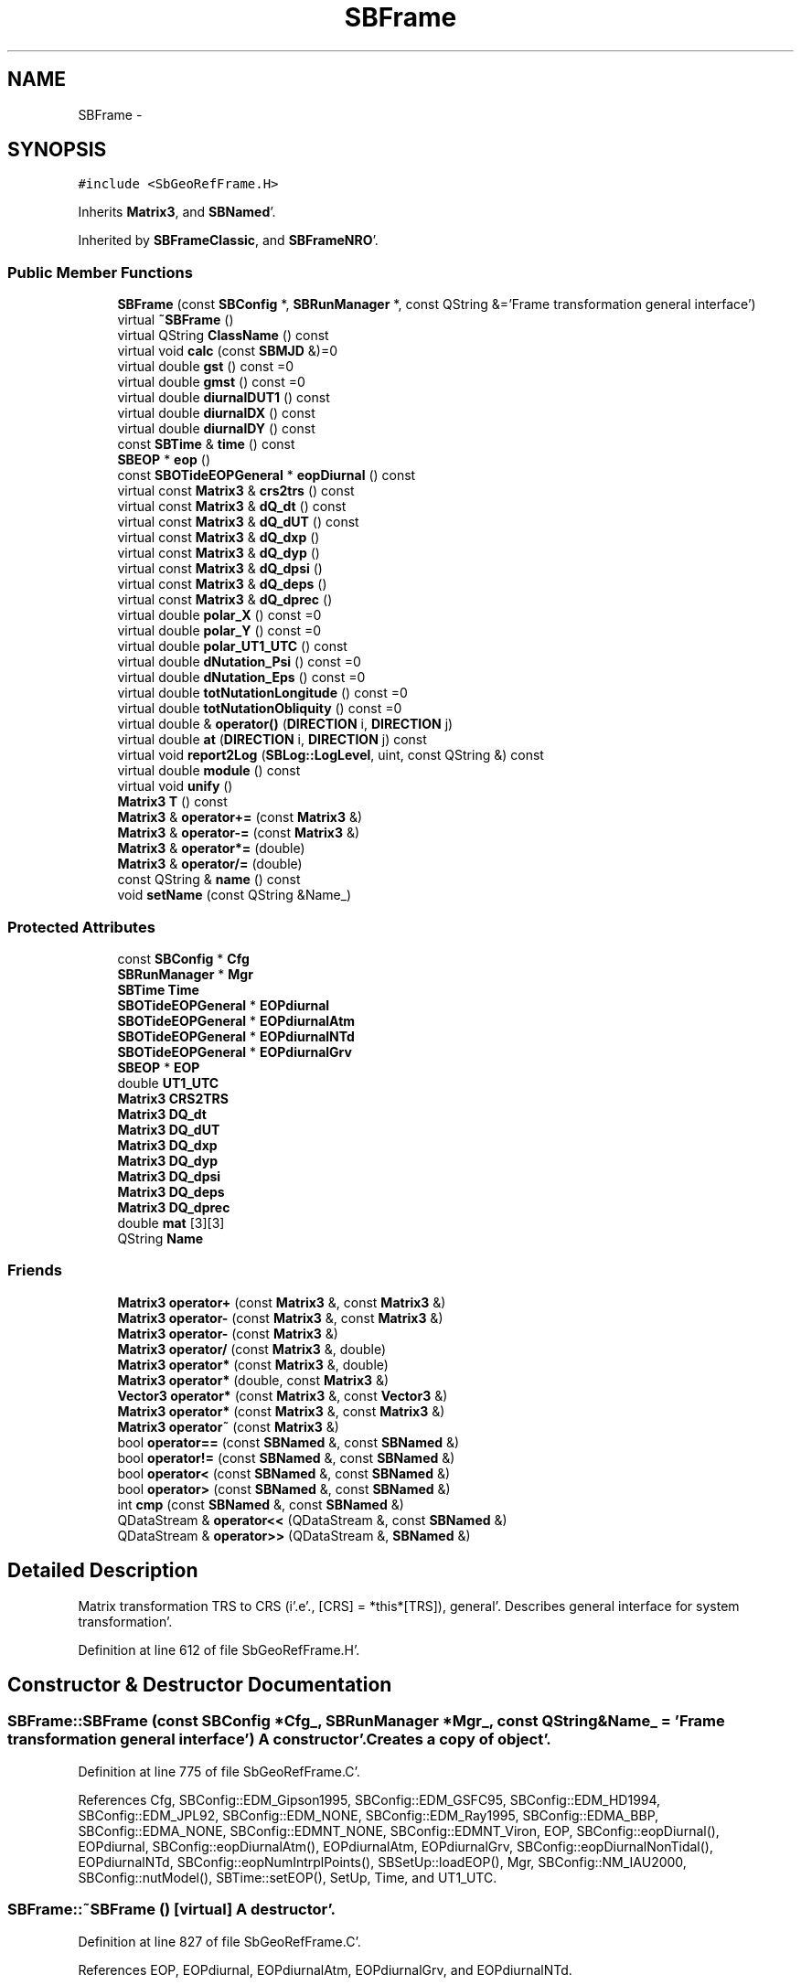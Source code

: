 .TH "SBFrame" 3 "Mon May 14 2012" "Version 2.0.2" "SteelBreeze Reference Manual" \" -*- nroff -*-
.ad l
.nh
.SH NAME
SBFrame \- 
.SH SYNOPSIS
.br
.PP
.PP
\fC#include <SbGeoRefFrame\&.H>\fP
.PP
Inherits \fBMatrix3\fP, and \fBSBNamed\fP'\&.
.PP
Inherited by \fBSBFrameClassic\fP, and \fBSBFrameNRO\fP'\&.
.SS "Public Member Functions"

.in +1c
.ti -1c
.RI "\fBSBFrame\fP (const \fBSBConfig\fP *, \fBSBRunManager\fP *, const QString &='Frame transformation general interface')"
.br
.ti -1c
.RI "virtual \fB~SBFrame\fP ()"
.br
.ti -1c
.RI "virtual QString \fBClassName\fP () const "
.br
.ti -1c
.RI "virtual void \fBcalc\fP (const \fBSBMJD\fP &)=0"
.br
.ti -1c
.RI "virtual double \fBgst\fP () const =0"
.br
.ti -1c
.RI "virtual double \fBgmst\fP () const =0"
.br
.ti -1c
.RI "virtual double \fBdiurnalDUT1\fP () const "
.br
.ti -1c
.RI "virtual double \fBdiurnalDX\fP () const "
.br
.ti -1c
.RI "virtual double \fBdiurnalDY\fP () const "
.br
.ti -1c
.RI "const \fBSBTime\fP & \fBtime\fP () const "
.br
.ti -1c
.RI "\fBSBEOP\fP * \fBeop\fP ()"
.br
.ti -1c
.RI "const \fBSBOTideEOPGeneral\fP * \fBeopDiurnal\fP () const "
.br
.ti -1c
.RI "virtual const \fBMatrix3\fP & \fBcrs2trs\fP () const "
.br
.ti -1c
.RI "virtual const \fBMatrix3\fP & \fBdQ_dt\fP () const "
.br
.ti -1c
.RI "virtual const \fBMatrix3\fP & \fBdQ_dUT\fP () const "
.br
.ti -1c
.RI "virtual const \fBMatrix3\fP & \fBdQ_dxp\fP ()"
.br
.ti -1c
.RI "virtual const \fBMatrix3\fP & \fBdQ_dyp\fP ()"
.br
.ti -1c
.RI "virtual const \fBMatrix3\fP & \fBdQ_dpsi\fP ()"
.br
.ti -1c
.RI "virtual const \fBMatrix3\fP & \fBdQ_deps\fP ()"
.br
.ti -1c
.RI "virtual const \fBMatrix3\fP & \fBdQ_dprec\fP ()"
.br
.ti -1c
.RI "virtual double \fBpolar_X\fP () const =0"
.br
.ti -1c
.RI "virtual double \fBpolar_Y\fP () const =0"
.br
.ti -1c
.RI "virtual double \fBpolar_UT1_UTC\fP () const "
.br
.ti -1c
.RI "virtual double \fBdNutation_Psi\fP () const =0"
.br
.ti -1c
.RI "virtual double \fBdNutation_Eps\fP () const =0"
.br
.ti -1c
.RI "virtual double \fBtotNutationLongitude\fP () const =0"
.br
.ti -1c
.RI "virtual double \fBtotNutationObliquity\fP () const =0"
.br
.ti -1c
.RI "virtual double & \fBoperator()\fP (\fBDIRECTION\fP i, \fBDIRECTION\fP j)"
.br
.ti -1c
.RI "virtual double \fBat\fP (\fBDIRECTION\fP i, \fBDIRECTION\fP j) const "
.br
.ti -1c
.RI "virtual void \fBreport2Log\fP (\fBSBLog::LogLevel\fP, uint, const QString &) const "
.br
.ti -1c
.RI "virtual double \fBmodule\fP () const "
.br
.ti -1c
.RI "virtual void \fBunify\fP ()"
.br
.ti -1c
.RI "\fBMatrix3\fP \fBT\fP () const "
.br
.ti -1c
.RI "\fBMatrix3\fP & \fBoperator+=\fP (const \fBMatrix3\fP &)"
.br
.ti -1c
.RI "\fBMatrix3\fP & \fBoperator-=\fP (const \fBMatrix3\fP &)"
.br
.ti -1c
.RI "\fBMatrix3\fP & \fBoperator*=\fP (double)"
.br
.ti -1c
.RI "\fBMatrix3\fP & \fBoperator/=\fP (double)"
.br
.ti -1c
.RI "const QString & \fBname\fP () const "
.br
.ti -1c
.RI "void \fBsetName\fP (const QString &Name_)"
.br
.in -1c
.SS "Protected Attributes"

.in +1c
.ti -1c
.RI "const \fBSBConfig\fP * \fBCfg\fP"
.br
.ti -1c
.RI "\fBSBRunManager\fP * \fBMgr\fP"
.br
.ti -1c
.RI "\fBSBTime\fP \fBTime\fP"
.br
.ti -1c
.RI "\fBSBOTideEOPGeneral\fP * \fBEOPdiurnal\fP"
.br
.ti -1c
.RI "\fBSBOTideEOPGeneral\fP * \fBEOPdiurnalAtm\fP"
.br
.ti -1c
.RI "\fBSBOTideEOPGeneral\fP * \fBEOPdiurnalNTd\fP"
.br
.ti -1c
.RI "\fBSBOTideEOPGeneral\fP * \fBEOPdiurnalGrv\fP"
.br
.ti -1c
.RI "\fBSBEOP\fP * \fBEOP\fP"
.br
.ti -1c
.RI "double \fBUT1_UTC\fP"
.br
.ti -1c
.RI "\fBMatrix3\fP \fBCRS2TRS\fP"
.br
.ti -1c
.RI "\fBMatrix3\fP \fBDQ_dt\fP"
.br
.ti -1c
.RI "\fBMatrix3\fP \fBDQ_dUT\fP"
.br
.ti -1c
.RI "\fBMatrix3\fP \fBDQ_dxp\fP"
.br
.ti -1c
.RI "\fBMatrix3\fP \fBDQ_dyp\fP"
.br
.ti -1c
.RI "\fBMatrix3\fP \fBDQ_dpsi\fP"
.br
.ti -1c
.RI "\fBMatrix3\fP \fBDQ_deps\fP"
.br
.ti -1c
.RI "\fBMatrix3\fP \fBDQ_dprec\fP"
.br
.ti -1c
.RI "double \fBmat\fP [3][3]"
.br
.ti -1c
.RI "QString \fBName\fP"
.br
.in -1c
.SS "Friends"

.in +1c
.ti -1c
.RI "\fBMatrix3\fP \fBoperator+\fP (const \fBMatrix3\fP &, const \fBMatrix3\fP &)"
.br
.ti -1c
.RI "\fBMatrix3\fP \fBoperator-\fP (const \fBMatrix3\fP &, const \fBMatrix3\fP &)"
.br
.ti -1c
.RI "\fBMatrix3\fP \fBoperator-\fP (const \fBMatrix3\fP &)"
.br
.ti -1c
.RI "\fBMatrix3\fP \fBoperator/\fP (const \fBMatrix3\fP &, double)"
.br
.ti -1c
.RI "\fBMatrix3\fP \fBoperator*\fP (const \fBMatrix3\fP &, double)"
.br
.ti -1c
.RI "\fBMatrix3\fP \fBoperator*\fP (double, const \fBMatrix3\fP &)"
.br
.ti -1c
.RI "\fBVector3\fP \fBoperator*\fP (const \fBMatrix3\fP &, const \fBVector3\fP &)"
.br
.ti -1c
.RI "\fBMatrix3\fP \fBoperator*\fP (const \fBMatrix3\fP &, const \fBMatrix3\fP &)"
.br
.ti -1c
.RI "\fBMatrix3\fP \fBoperator~\fP (const \fBMatrix3\fP &)"
.br
.ti -1c
.RI "bool \fBoperator==\fP (const \fBSBNamed\fP &, const \fBSBNamed\fP &)"
.br
.ti -1c
.RI "bool \fBoperator!=\fP (const \fBSBNamed\fP &, const \fBSBNamed\fP &)"
.br
.ti -1c
.RI "bool \fBoperator<\fP (const \fBSBNamed\fP &, const \fBSBNamed\fP &)"
.br
.ti -1c
.RI "bool \fBoperator>\fP (const \fBSBNamed\fP &, const \fBSBNamed\fP &)"
.br
.ti -1c
.RI "int \fBcmp\fP (const \fBSBNamed\fP &, const \fBSBNamed\fP &)"
.br
.ti -1c
.RI "QDataStream & \fBoperator<<\fP (QDataStream &, const \fBSBNamed\fP &)"
.br
.ti -1c
.RI "QDataStream & \fBoperator>>\fP (QDataStream &, \fBSBNamed\fP &)"
.br
.in -1c
.SH "Detailed Description"
.PP 
Matrix transformation TRS to CRS (i'\&.e'\&., [CRS] = *this*[TRS]), general'\&. Describes general interface for system transformation'\&. 
.PP
Definition at line 612 of file SbGeoRefFrame\&.H'\&.
.SH "Constructor & Destructor Documentation"
.PP 
.SS "SBFrame::SBFrame (const \fBSBConfig\fP *Cfg_, \fBSBRunManager\fP *Mgr_, const QString &Name_ = \fC'Frame transformation general interface'\fP)"A constructor'\&. Creates a copy of object'\&. 
.PP
Definition at line 775 of file SbGeoRefFrame\&.C'\&.
.PP
References Cfg, SBConfig::EDM_Gipson1995, SBConfig::EDM_GSFC95, SBConfig::EDM_HD1994, SBConfig::EDM_JPL92, SBConfig::EDM_NONE, SBConfig::EDM_Ray1995, SBConfig::EDMA_BBP, SBConfig::EDMA_NONE, SBConfig::EDMNT_NONE, SBConfig::EDMNT_Viron, EOP, SBConfig::eopDiurnal(), EOPdiurnal, SBConfig::eopDiurnalAtm(), EOPdiurnalAtm, EOPdiurnalGrv, SBConfig::eopDiurnalNonTidal(), EOPdiurnalNTd, SBConfig::eopNumIntrplPoints(), SBSetUp::loadEOP(), Mgr, SBConfig::NM_IAU2000, SBConfig::nutModel(), SBTime::setEOP(), SetUp, Time, and UT1_UTC\&.
.SS "SBFrame::~SBFrame ()\fC [virtual]\fP"A destructor'\&. 
.PP
Definition at line 827 of file SbGeoRefFrame\&.C'\&.
.PP
References EOP, EOPdiurnal, EOPdiurnalAtm, EOPdiurnalGrv, and EOPdiurnalNTd\&.
.SH "Member Function Documentation"
.PP 
.SS "virtual double Matrix3::at (\fBDIRECTION\fPi, \fBDIRECTION\fPj) const\fC [inline, virtual, inherited]\fP"
.PP
Definition at line 139 of file SbVector3\&.H'\&.
.PP
References Matrix3::mat\&.
.PP
Referenced by SBTestMatrix::createMatrixWidget(), SBTestMatrix::displayValues(), and SBRunManager::makeReportTRFVariations()\&.
.SS "virtual void SBFrame::calc (const \fBSBMJD\fP &)\fC [pure virtual]\fP"Calculates matrixes for the time T'\&. 
.PP
Implemented in \fBSBFrameNRO\fP, and \fBSBFrameClassic\fP'\&.
.PP
Referenced by SBDelay::calc(), collectListOfSINEXParameters4NEQ(), SBTestFrame::createWidget4Test(), SBTestSolidTides::fillData4Plotting(), SBTestOceanTides::fillData4Plotting(), SBTestPolarTides::fillData4Plotting(), SBTestEphem::frameChanged(), SBRunManager::makeReportEOP(), SBTestFrame::recalc(), and SBTestEphem::recalc()\&.
.SS "virtual QString SBFrame::ClassName () const\fC [inline, virtual]\fP"Refers to a class name (debug info) 
.PP
Reimplemented from \fBSBNamed\fP'\&.
.PP
Reimplemented in \fBSBFrameNRO\fP, and \fBSBFrameClassic\fP'\&.
.PP
Definition at line 645 of file SbGeoRefFrame\&.H'\&.
.SS "virtual const \fBMatrix3\fP& SBFrame::crs2trs () const\fC [inline, virtual]\fP"
.PP
Definition at line 677 of file SbGeoRefFrame\&.H'\&.
.PP
References CRS2TRS\&.
.PP
Referenced by SBDelay::calc(), and SBSolidTideLd::operator()()\&.
.SS "virtual double SBFrame::diurnalDUT1 () const\fC [inline, virtual]\fP"Returns diurnal variations in UT1'\&. 
.PP
Definition at line 653 of file SbGeoRefFrame\&.H'\&.
.PP
References SBOTideEOPGeneral::dUT1_UT1D(), EOPdiurnal, EOPdiurnalAtm, EOPdiurnalGrv, and EOPdiurnalNTd\&.
.PP
Referenced by SBFrameClassic::calc(), SBFrameNRO::calc(), SBTestFrame::createWidget4Test(), and SBTestFrame::displayValues()\&.
.SS "virtual double SBFrame::diurnalDX () const\fC [inline, virtual]\fP"Returns diurnal variations in X-pole'\&. 
.PP
Definition at line 660 of file SbGeoRefFrame\&.H'\&.
.PP
References SBOTideEOPGeneral::dx_xD(), EOPdiurnal, EOPdiurnalAtm, EOPdiurnalGrv, and EOPdiurnalNTd\&.
.PP
Referenced by SBTestFrame::createWidget4Test(), SBTestFrame::displayValues(), SBPolus::operator()(), and SBPolusNRO::operator()()\&.
.SS "virtual double SBFrame::diurnalDY () const\fC [inline, virtual]\fP"Returns diurnal variations in Y-pole'\&. 
.PP
Definition at line 667 of file SbGeoRefFrame\&.H'\&.
.PP
References SBOTideEOPGeneral::dy_yD(), EOPdiurnal, EOPdiurnalAtm, EOPdiurnalGrv, and EOPdiurnalNTd\&.
.PP
Referenced by SBTestFrame::createWidget4Test(), SBTestFrame::displayValues(), SBPolus::operator()(), and SBPolusNRO::operator()()\&.
.SS "virtual double SBFrame::dNutation_Eps () const\fC [pure virtual]\fP"
.PP
Implemented in \fBSBFrameNRO\fP, and \fBSBFrameClassic\fP'\&.
.PP
Referenced by SBRunManager::makeReportEOP()\&.
.SS "virtual double SBFrame::dNutation_Psi () const\fC [pure virtual]\fP"
.PP
Implemented in \fBSBFrameNRO\fP, and \fBSBFrameClassic\fP'\&.
.PP
Referenced by SBRunManager::makeReportEOP()\&.
.SS "virtual const \fBMatrix3\fP& SBFrame::dQ_deps ()\fC [inline, virtual]\fP"
.PP
Reimplemented in \fBSBFrameNRO\fP, and \fBSBFrameClassic\fP'\&.
.PP
Definition at line 683 of file SbGeoRefFrame\&.H'\&.
.PP
References DQ_deps\&.
.PP
Referenced by SBDelay::calcDerivatives()\&.
.SS "virtual const \fBMatrix3\fP& SBFrame::dQ_dprec ()\fC [inline, virtual]\fP"
.PP
Reimplemented in \fBSBFrameClassic\fP'\&.
.PP
Definition at line 685 of file SbGeoRefFrame\&.H'\&.
.PP
References DQ_dprec\&.
.SS "virtual const \fBMatrix3\fP& SBFrame::dQ_dpsi ()\fC [inline, virtual]\fP"
.PP
Reimplemented in \fBSBFrameNRO\fP, and \fBSBFrameClassic\fP'\&.
.PP
Definition at line 682 of file SbGeoRefFrame\&.H'\&.
.PP
References DQ_dpsi\&.
.PP
Referenced by SBDelay::calcDerivatives()\&.
.SS "virtual const \fBMatrix3\fP& SBFrame::dQ_dt () const\fC [inline, virtual]\fP"
.PP
Definition at line 678 of file SbGeoRefFrame\&.H'\&.
.PP
References DQ_dt\&.
.PP
Referenced by SBDelay::calc()\&.
.SS "virtual const \fBMatrix3\fP& SBFrame::dQ_dUT () const\fC [inline, virtual]\fP"
.PP
Definition at line 679 of file SbGeoRefFrame\&.H'\&.
.PP
References DQ_dUT\&.
.PP
Referenced by SBDelay::calcDerivatives()\&.
.SS "virtual const \fBMatrix3\fP& SBFrame::dQ_dxp ()\fC [inline, virtual]\fP"
.PP
Reimplemented in \fBSBFrameNRO\fP, and \fBSBFrameClassic\fP'\&.
.PP
Definition at line 680 of file SbGeoRefFrame\&.H'\&.
.PP
References DQ_dxp\&.
.PP
Referenced by SBDelay::calcDerivatives()\&.
.SS "virtual const \fBMatrix3\fP& SBFrame::dQ_dyp ()\fC [inline, virtual]\fP"
.PP
Reimplemented in \fBSBFrameNRO\fP, and \fBSBFrameClassic\fP'\&.
.PP
Definition at line 681 of file SbGeoRefFrame\&.H'\&.
.PP
References DQ_dyp\&.
.PP
Referenced by SBDelay::calcDerivatives()\&.
.SS "\fBSBEOP\fP* SBFrame::eop ()\fC [inline]\fP"
.PP
Definition at line 675 of file SbGeoRefFrame\&.H'\&.
.PP
References EOP\&.
.PP
Referenced by SBDelay::calcDerivatives(), collectListOfSINEXParameters4NEQ(), SBRunManager::constraintEOP(), SBTestFrame::createWidget4Test(), SBTestSolidTides::fillData4Plotting(), SBTestOceanTides::fillData4Plotting(), SBTestPolarTides::fillData4Plotting(), SBRunManager::fillParameterList(), SBRunManager::makeReportEOP(), SBTideLd::operator()(), operator<<(), SBRunManager::process_m1(), SBTestFrame::recalc(), SBTestEphem::recalc(), SBTestSolidTides::recalc(), SBTestOceanTides::recalc(), SBTestPolarTides::recalc(), SBRunManager::SBRunManager(), SBTestFrame::SBTestFrame(), SBTestOceanTides::SBTestOceanTides(), SBTestPolarTides::SBTestPolarTides(), SBTestSolidTides::SBTestSolidTides(), writeNormalEquationSystem(), and SBRunManager::~SBRunManager()\&.
.SS "const \fBSBOTideEOPGeneral\fP* SBFrame::eopDiurnal () const\fC [inline]\fP"
.PP
Definition at line 676 of file SbGeoRefFrame\&.H'\&.
.PP
References EOPdiurnal\&.
.PP
Referenced by SBTestFrame::createWidget4Test()\&.
.SS "virtual double SBFrame::gmst () const\fC [pure virtual]\fP"Returns Mean Greenwich Sidereal Time, rad 
.PP
Implemented in \fBSBFrameNRO\fP, and \fBSBFrameClassic\fP'\&.
.PP
Referenced by SBTestFrame::createWidget4Test(), SBTestFrame::displayValues(), SBSolidTideLd::makeStep2(), SBSolidTideLdIERS96::makeStep2(), and SBRefraction::operator()()\&.
.SS "virtual double SBFrame::gst () const\fC [pure virtual]\fP"Returns Apparent Greenwich Sidereal Time, rad 
.PP
Implemented in \fBSBFrameNRO\fP, and \fBSBFrameClassic\fP'\&.
.PP
Referenced by SBTestFrame::createWidget4Test(), and SBTestFrame::displayValues()\&.
.SS "double Matrix3::module () const\fC [inline, virtual, inherited]\fP"
.PP
Definition at line 410 of file SbVector3\&.H'\&.
.PP
References Matrix3::mat\&.
.PP
Referenced by operator~(), and Matrix3::unify()\&.
.SS "const QString& SBNamed::name () const\fC [inline, inherited]\fP"
.PP
Definition at line 215 of file SbGeo\&.H'\&.
.PP
References SBNamed::Name\&.
.PP
Referenced by SBVLBINetEntryEditor::accept(), SBSourceEditor::acquireData(), SBSiteEditor::acquireData(), SBStationEditor::acquireData(), SBStochParameter::addPar(), SBProject::addSession(), SBSite::addStation(), SBParameterList::append(), SBVector::at(), SBMatrix::at(), SBUpperMatrix::at(), SBSymMatrix::at(), SBStation::axisOffsetLenght(), SBSolutionBrowser::batch4StochEOPChanged(), SBSolutionBrowser::batch4StochSoChanged(), SBSolutionBrowser::batch4StochStChanged(), SBEphem::calc(), SBStation::calcDisplacement(), SBSetupDialog::chkPacker(), SBVLBIPreProcess::clearPars(), SBEstimator::collectContStochs4NextBatch(), collectListOfSINEXParameters(), collectListOfSINEXParameters4NEQ(), SB_CRF::collectObjAliases(), SBObsVLBIStatistics::collectStatistics(), SBRunManager::constraintSourceCoord(), SBRunManager::constraintStationCoord(), SBRunManager::constraintStationVeloc(), SBSource::createParameters(), SBProjectCreate::createProject(), SBTestFrame::createWidget4Test(), SBTestEphem::createWidget4Test(), SBVLBIPreProcess::currentSesChange(), SBPlotArea::defineAreas(), SBSiteEditor::deleteEntry(), SBVLBISetView::deleteEntry(), SBStuffSources::deleteEntryS(), SBStuffStations::deleteEntryS(), SBSolution::deleteSolution(), SBSetupDialog::delInst(), SBSetupDialog::delPacker(), SBEstimator::Group::delParameter(), SBProjectEdit::delSession(), SBProject::delSession(), SBSite::delStation(), SBPlateMotion::displacement(), SBStuffAplo::draw(), SBPlotArea::drawFrames(), SBStochParameter::dump2File(), SBSolution::dumpParameters(), SBBaseInfo::dumpUserInfo(), SBSourceInfo::dumpUserInfo(), SBVLBISession::dumpUserInfo(), SBVLBISet::dumpUserInfo(), SBParametersEditor::editParameter(), SBAploChunk::fillDict(), SBVLBISet::fillDicts(), SBVLBIPreProcess::fillObsListView(), SBVLBIPreProcess::fillSessAttr(), SBCatalog::find(), SBSolution::getGlobalParameter4Report(), SBAploChunk::import(), SBVLBISet::import(), SBEcc::importEccDat(), SBAploEphem::importHPS(), SBMaster::importMF(), SBProjectCreate::init(), SBFCList::insert(), SBInstitutionList::insert(), SBCatalog::insert(), SBParameterList::inSort(), SBCatalog::inSort(), SBStochParameterList::inSort(), SB_TRF::inSort(), SBObsVLBIStatSrcLI::key(), SBParameterLI::key(), SBSourceListItem::key(), SBStationListItem::key(), SBObsVLBIStatStaLI::key(), SBVLBISesInfoLI::key(), SBSiteListItem::key(), SBObsVLBIStatRecordLI::key(), SBBasInfoLI::key(), SBSouInfoLI::key(), SBAploEntryLI::key(), SBTestStationLI::key(), SBStationImport::loadNScodes(), SBStationImport::loadOLoad(), SBSolution::loadStatistics(), SBRunManager::loadVLBISession_m1(), SBRunManager::loadVLBISessions_m2(), SB_CRF::lookupNearest(), SB_TRF::lookupNearest(), SBSolutionBrowser::lookupParameters(), SBSourceEditor::makeApply(), SBSiteEditor::makeApply(), SBStationEditor::makeApply(), SBRunManager::makeReportCRF(), SBRunManager::makeReportCRFVariations(), SBRunManager::makeReportCRFVariations4IVS(), SBRunManager::makeReportEOP(), SBRunManager::makeReportMaps(), SBRunManager::makeReportNormalEqs(), SBRunManager::makeReports(), SBRunManager::makeReportSessionStatistics(), SBRunManager::makeReportTRF(), SBRunManager::makeReportTRFVariations(), SBRunManager::makeReportTroposphere(), SBEstimator::mapContStochs4NewBatch(), SBMaster::mapFiles(), SBMaster::mapRecords(), matT_x_mat(), SBEstimator::moveGlobalInfo(), SBEstimator::moveGlobalInfo_Old(), SBFileConv::open4In(), SBFileConv::open4Out(), SBEphem::openFile(), SBVector::operator()(), SBSolidTideLd::operator()(), SBTideLd::operator()(), SBMatrix::operator()(), SBRefraction::operator()(), SBUpperMatrix::operator()(), operator*(), operator+(), SBVector::operator+=(), SBMatrix::operator+=(), SBUpperMatrix::operator+=(), operator-(), SBVector::operator-=(), SBMatrix::operator-=(), SBUpperMatrix::operator-=(), SBObsVLBIEntry::operator<(), operator<<(), SBVector::operator=(), SBMatrix::operator=(), SBUpperMatrix::operator=(), SBVLBISesInfo::operator=(), SBVector::operator==(), SBObsVLBIEntry::operator==(), SBVLBISesInfo::operator==(), operator>>(), operator~(), SBSymMatrix::operator~(), SBPlotArea::output4Files(), SBSolution::path2GlbDir(), SBSolution::path2LocDir(), SBSolution::path2StcDir(), SBEstimator::prepare4Local(), SBSite::prepareDicts(), SBVLBIPreProcess::preProcess(), SBObsVLBIEntry::process(), SBRunManager::process_m1(), SBRunManager::process_m2(), SBVLBIPreProcess::procScenario_2(), SBProjectSel::ProjectListItem::ProjectListItem(), QuadraticForm(), SBRefraction::refrDir(), SBAploEphem::registerStation(), SBInstitutionList::remove(), SBParameterList::remove(), SBStochParameterList::remove(), SBVLBISet::removeSession(), SBParameterList::report(), SBStochParameter::report(), SBBaseInfo::restoreUserInfo(), SBSourceInfo::restoreUserInfo(), SBVLBISession::restoreUserInfo(), RRT(), RTR(), SBParameter::rw(), SBPlot::save2PS(), SBVLBISet::saveSession(), SBRunManager::saveVLBISessions_m1(), SBRunManager::saveVLBISessions_m2(), SBCoordsEditor::SBCoordsEditor(), SBEstimator::SBEstimator(), SBModelEditor::SBModelEditor(), SBObsVLBIStatBrowser::SBObsVLBIStatBrowser(), SBObsVLBIStatSrc::SBObsVLBIStatSrc(), SBObsVLBIStatSta::SBObsVLBIStatSta(), SBParametersEditor::SBParametersEditor(), SBPlateMotion::SBPlateMotion(), SBPlot::SBPlot(), SBPlotDialog::SBPlotDialog(), SBProjectEdit::SBProjectEdit(), SBRunManager::SBRunManager(), SBSolution::SBSolution(), SBSolutionBrowser::SBSolutionBrowser(), SBStuffEphem::SBStuffEphem(), SBTestAPLoad::SBTestAPLoad(), SBTestDiurnEOP::SBTestDiurnEOP(), SBTestEphem::SBTestEphem(), SBTestFrame::SBTestFrame(), SBTestNutation::SBTestNutation(), SBTestOceanTides::SBTestOceanTides(), SBTestPolarTides::SBTestPolarTides(), SBTestSolidTides::SBTestSolidTides(), SBVLBINetEntryEditor::SBVLBINetEntryEditor(), SBVLBISessionEditor::SBVLBISessionEditor(), SBVector::set(), SBMatrix::set(), SBUpperMatrix::set(), SBMatrix::setCol(), SBUpperMatrix::setCol(), SBFCList::setDefault(), SB_TRF::setSiteName(), SBMatrix::setVector(), SBUpperMatrix::setVector(), Solve(), SBEstimator::solveLocals(), SBObsVLBIEntry::source(), SBTestSolidTides::stationChange(), SBTestOceanTides::stationChange(), SBTestPolarTides::stationChange(), SBTestAPLoad::stationChange(), SBParameter::str4compare(), SBRunManager::stripTRF(), SBSolution::submitGlobalParameters(), SBSolution::submitLocalParameters(), SBSolution::submitStochasticParameters(), SBMatrix::T(), SBUpperMatrix::T(), SBFileConvLI::text(), SBParameterLI::text(), SBObsVLBIStatSrcLI::text(), SBSourceListItem::text(), SBStationListItem::text(), SBObsVLBIStatStaLI::text(), SBVLBISesInfoLI::text(), SBSolutionBatchLI::text(), SBSiteListItem::text(), SBObsVLBIStatRecordLI::text(), SBVLBISesPreProcLI::text(), SBSetupDialog::SBInstLI::text(), SBBasInfoLI::text(), SBSouInfoLI::text(), SBAploEntryLI::text(), SBTestStationLI::text(), SBVLBINetworkEditor::NetworkListItem::text(), SBMasterRecBrowser::SBMRListItem::text(), SBStochParameter::update(), SBSolution::updateParameter(), SBVLBIPreProcess::updateSession(), SBParameterList::updateSolution(), SBMainWindow::UtilitiesCollectStat4Prj(), SBPlateMotion::velocity(), SBVLBIPreProcess::wAttributes(), SBSourceEditor::wCoordinates(), SBParametersEditor::wEOPParameters(), SBSolutionBrowser::wLocalEOPPars(), SBSolutionBrowser::wLocalSoPars(), SBSolutionBrowser::wLocalStPars(), SBStationEditor::wNames(), SBVLBISessionEditor::wObservs(), SBParametersEditor::wOtherParameters(), SBVLBISessionEditor::wParameters(), writeNormalEquationSystem(), SBSiteEditor::wSite(), SBParametersEditor::wSourceParameters(), SBParametersEditor::wStationParameters(), SBSolutionBrowser::wStochEOPPars(), SBSolutionBrowser::wStochSoPars(), SBSolutionBrowser::wStochStPars(), SBParametersEditor::wTestParameters(), and SBSolutionBrowser::wWRMSs()\&.
.SS "virtual double& Matrix3::operator() (\fBDIRECTION\fPi, \fBDIRECTION\fPj)\fC [inline, virtual, inherited]\fP"
.PP
Definition at line 138 of file SbVector3\&.H'\&.
.PP
References Matrix3::mat\&.
.SS "\fBMatrix3\fP & Matrix3::operator*= (doublev)\fC [inline, inherited]\fP"
.PP
Definition at line 394 of file SbVector3\&.H'\&.
.PP
References Matrix3::mat\&.
.SS "\fBMatrix3\fP & Matrix3::operator+= (const \fBMatrix3\fP &M)\fC [inline, inherited]\fP"
.PP
Definition at line 378 of file SbVector3\&.H'\&.
.PP
References Matrix3::mat\&.
.SS "\fBMatrix3\fP & Matrix3::operator-= (const \fBMatrix3\fP &M)\fC [inline, inherited]\fP"
.PP
Definition at line 386 of file SbVector3\&.H'\&.
.PP
References Matrix3::mat\&.
.SS "\fBMatrix3\fP & Matrix3::operator/= (doublev)\fC [inline, inherited]\fP"
.PP
Definition at line 402 of file SbVector3\&.H'\&.
.PP
References Matrix3::mat\&.
.PP
Referenced by Matrix3::unify()\&.
.SS "virtual double SBFrame::polar_UT1_UTC () const\fC [inline, virtual]\fP"
.PP
Definition at line 689 of file SbGeoRefFrame\&.H'\&.
.PP
References UT1_UTC\&.
.PP
Referenced by collectListOfSINEXParameters4NEQ(), and SBRunManager::makeReportEOP()\&.
.SS "virtual double SBFrame::polar_X () const\fC [pure virtual]\fP"
.PP
Implemented in \fBSBFrameNRO\fP, and \fBSBFrameClassic\fP'\&.
.PP
Referenced by collectListOfSINEXParameters4NEQ(), and SBRunManager::makeReportEOP()\&.
.SS "virtual double SBFrame::polar_Y () const\fC [pure virtual]\fP"
.PP
Implemented in \fBSBFrameNRO\fP, and \fBSBFrameClassic\fP'\&.
.PP
Referenced by collectListOfSINEXParameters4NEQ(), and SBRunManager::makeReportEOP()\&.
.SS "void Matrix3::report2Log (\fBSBLog::LogLevel\fPLev, uintFac, const QString &Pref) const\fC [virtual, inherited]\fP"
.PP
Definition at line 76 of file SbVector3\&.C'\&.
.PP
References Log, Matrix3::mat, and SBLog::write()\&.
.PP
Referenced by SBFrameClassic::calc(), SBSolidTideLd::operator()(), SBPrec_IAU1976::operator()(), SBPrec_IAU2000::operator()(), SBNut_IAU1980::operator()(), SBNut_IAU2000::operator()(), and SBPolus::operator()()\&.
.SS "void SBNamed::setName (const QString &Name_)\fC [inline, inherited]\fP"
.PP
Definition at line 216 of file SbGeo\&.H'\&.
.PP
References SBNamed::Name\&.
.PP
Referenced by SBVLBINetEntryEditor::accept(), SBSourceEditor::acquireData(), SBSiteEditor::acquireData(), SBStationEditor::acquireData(), SBObsVLBIStatistics::collectStatistics(), SBVLBIPreProcess::currentSesChange(), SBVLBISet::import(), SBVLBISet::loadSession(), SBVLBISesInfo::operator=(), operator>>(), SBPlotArea::output4Files(), SBFilteringGauss::redrawDataPlot_ExpMode(), SBBaseInfoList::restoreUserInfo(), SBSourceInfoList::restoreUserInfo(), SBMasterRecord::SBMasterRecord(), SBSolution::SBSolution(), SB_TRF::setSiteName(), SBTestSolidTides::stationChange(), SBTestOceanTides::stationChange(), SBTestPolarTides::stationChange(), SBTestAPLoad::stationChange(), and SBVLBIPreProcess::updateSession()\&.
.SS "\fBMatrix3\fP Matrix3::T () const\fC [inline, inherited]\fP"Returns transposed matrix (original matrix does'n change)'\&. 
.PP
Definition at line 418 of file SbVector3\&.H'\&.
.PP
References Matrix3::mat, and Matrix3::Matrix3()\&.
.PP
Referenced by SBDelay::calcDerivatives()\&.
.SS "const \fBSBTime\fP& SBFrame::time () const\fC [inline]\fP"Returns time T'\&. 
.PP
Definition at line 674 of file SbGeoRefFrame\&.H'\&.
.PP
References Time\&.
.PP
Referenced by SBDelay::calc(), SBDelay::calcDerivatives(), SBTestFrame::createWidget4Test(), SBTestFrame::displayValues(), SBEOP::dUT1_UTC(), SBEOP::dX(), SBEOP::dY(), SBTestSolidTides::fillData4Plotting(), SBTestOceanTides::fillData4Plotting(), SBTestPolarTides::fillData4Plotting(), SBSolidTideLdIERS96::makeStep2(), SBSolidTideLd::operator()(), SBTideLd::operator()(), and SBRefraction::operator()()\&.
.SS "virtual double SBFrame::totNutationLongitude () const\fC [pure virtual]\fP"
.PP
Implemented in \fBSBFrameNRO\fP, and \fBSBFrameClassic\fP'\&.
.PP
Referenced by collectListOfSINEXParameters4NEQ()\&.
.SS "virtual double SBFrame::totNutationObliquity () const\fC [pure virtual]\fP"
.PP
Implemented in \fBSBFrameNRO\fP, and \fBSBFrameClassic\fP'\&.
.PP
Referenced by collectListOfSINEXParameters4NEQ()\&.
.SS "virtual void Matrix3::unify ()\fC [inline, virtual, inherited]\fP"
.PP
Definition at line 142 of file SbVector3\&.H'\&.
.PP
References Matrix3::module(), and Matrix3::operator/=()\&.
.SH "Friends And Related Function Documentation"
.PP 
.SS "int cmp (const \fBSBNamed\fP &N1, const \fBSBNamed\fP &N2)\fC [friend, inherited]\fP"Compares two instances of \fBSBNamed\fP, returns (-1:0:+1)'\&. 
.PP
Definition at line 253 of file SbGeo\&.H'\&.
.PP
Referenced by SBStochParameterList::compareItems(), and SBMasterFile::compareItems()\&.
.SS "bool operator!= (const \fBSBNamed\fP &N1, const \fBSBNamed\fP &N2)\fC [friend, inherited]\fP"Compares two instances of \fBSBNamed\fP'\&. 
.PP
Definition at line 238 of file SbGeo\&.H'\&.
.SS "\fBMatrix3\fP operator* (const \fBMatrix3\fP &M1, doublev2)\fC [friend, inherited]\fP"
.PP
Definition at line 493 of file SbVector3\&.H'\&.
.SS "\fBMatrix3\fP operator* (doublev1, const \fBMatrix3\fP &M2)\fC [friend, inherited]\fP"
.PP
Definition at line 502 of file SbVector3\&.H'\&.
.SS "\fBVector3\fP operator* (const \fBMatrix3\fP &, const \fBVector3\fP &)\fC [friend, inherited]\fP"
.SS "\fBMatrix3\fP operator* (const \fBMatrix3\fP &M1, const \fBMatrix3\fP &M2)\fC [friend, inherited]\fP"
.PP
Definition at line 59 of file SbVector3\&.C'\&.
.SS "\fBMatrix3\fP operator+ (const \fBMatrix3\fP &M1, const \fBMatrix3\fP &M2)\fC [friend, inherited]\fP"
.PP
Definition at line 450 of file SbVector3\&.H'\&.
.SS "\fBMatrix3\fP operator- (const \fBMatrix3\fP &M1, const \fBMatrix3\fP &M2)\fC [friend, inherited]\fP"
.PP
Definition at line 467 of file SbVector3\&.H'\&.
.SS "\fBMatrix3\fP operator- (const \fBMatrix3\fP &M1)\fC [friend, inherited]\fP"
.PP
Definition at line 433 of file SbVector3\&.H'\&.
.SS "\fBMatrix3\fP operator/ (const \fBMatrix3\fP &M1, doublev2)\fC [friend, inherited]\fP"
.PP
Definition at line 484 of file SbVector3\&.H'\&.
.SS "bool operator< (const \fBSBNamed\fP &N1, const \fBSBNamed\fP &N2)\fC [friend, inherited]\fP"Compares two instances of \fBSBNamed\fP'\&. 
.PP
Definition at line 243 of file SbGeo\&.H'\&.
.SS "QDataStream & operator<< (QDataStream &s, const \fBSBNamed\fP &W)\fC [friend, inherited]\fP"Saves object to the data stream'\&. 
.PP
Definition at line 258 of file SbGeo\&.H'\&.
.SS "bool operator== (const \fBSBNamed\fP &N1, const \fBSBNamed\fP &N2)\fC [friend, inherited]\fP"Compares two instances of \fBSBNamed\fP'\&. 
.PP
Definition at line 233 of file SbGeo\&.H'\&.
.SS "bool operator> (const \fBSBNamed\fP &N1, const \fBSBNamed\fP &N2)\fC [friend, inherited]\fP"Compares two instances of \fBSBNamed\fP'\&. 
.PP
Definition at line 248 of file SbGeo\&.H'\&.
.SS "QDataStream & operator>> (QDataStream &s, \fBSBNamed\fP &W)\fC [friend, inherited]\fP"Loads object from the data stream'\&. 
.PP
Definition at line 263 of file SbGeo\&.H'\&.
.SS "\fBMatrix3\fP operator~ (const \fBMatrix3\fP &M1)\fC [friend, inherited]\fP"Returns inversed matrix: A*~A=~A*A=1 (original matrix does'n change)'\&. 
.PP
Definition at line 95 of file SbVector3\&.C'\&.
.SH "Member Data Documentation"
.PP 
.SS "const \fBSBConfig\fP* \fBSBFrame::Cfg\fP\fC [protected]\fP"
.PP
Definition at line 615 of file SbGeoRefFrame\&.H'\&.
.PP
Referenced by SBFrame(), and SBFrameClassic::SBFrameClassic()\&.
.SS "\fBMatrix3\fP \fBSBFrame::CRS2TRS\fP\fC [protected]\fP"
.PP
Definition at line 625 of file SbGeoRefFrame\&.H'\&.
.PP
Referenced by SBFrameClassic::calc(), SBFrameNRO::calc(), and crs2trs()\&.
.SS "\fBMatrix3\fP \fBSBFrame::DQ_deps\fP\fC [protected]\fP"
.PP
Definition at line 633 of file SbGeoRefFrame\&.H'\&.
.PP
Referenced by dQ_deps(), SBFrameClassic::dQ_deps(), and SBFrameNRO::dQ_deps()\&.
.SS "\fBMatrix3\fP \fBSBFrame::DQ_dprec\fP\fC [protected]\fP"
.PP
Definition at line 635 of file SbGeoRefFrame\&.H'\&.
.PP
Referenced by dQ_dprec(), and SBFrameClassic::dQ_dprec()\&.
.SS "\fBMatrix3\fP \fBSBFrame::DQ_dpsi\fP\fC [protected]\fP"
.PP
Definition at line 632 of file SbGeoRefFrame\&.H'\&.
.PP
Referenced by dQ_dpsi(), SBFrameClassic::dQ_dpsi(), and SBFrameNRO::dQ_dpsi()\&.
.SS "\fBMatrix3\fP \fBSBFrame::DQ_dt\fP\fC [protected]\fP"
.PP
Definition at line 626 of file SbGeoRefFrame\&.H'\&.
.PP
Referenced by SBFrameClassic::calc(), SBFrameNRO::calc(), and dQ_dt()\&.
.SS "\fBMatrix3\fP \fBSBFrame::DQ_dUT\fP\fC [protected]\fP"
.PP
Definition at line 629 of file SbGeoRefFrame\&.H'\&.
.PP
Referenced by SBFrameClassic::calc(), SBFrameNRO::calc(), and dQ_dUT()\&.
.SS "\fBMatrix3\fP \fBSBFrame::DQ_dxp\fP\fC [protected]\fP"
.PP
Definition at line 630 of file SbGeoRefFrame\&.H'\&.
.PP
Referenced by dQ_dxp(), SBFrameClassic::dQ_dxp(), and SBFrameNRO::dQ_dxp()\&.
.SS "\fBMatrix3\fP \fBSBFrame::DQ_dyp\fP\fC [protected]\fP"
.PP
Definition at line 631 of file SbGeoRefFrame\&.H'\&.
.PP
Referenced by dQ_dyp(), SBFrameClassic::dQ_dyp(), and SBFrameNRO::dQ_dyp()\&.
.SS "\fBSBEOP\fP* \fBSBFrame::EOP\fP\fC [protected]\fP"
.PP
Definition at line 623 of file SbGeoRefFrame\&.H'\&.
.PP
Referenced by SBFrameClassic::calc(), SBFrameNRO::calc(), eop(), SBFrame(), SBFrameClassic::SBFrameClassic(), and ~SBFrame()\&.
.SS "\fBSBOTideEOPGeneral\fP* \fBSBFrame::EOPdiurnal\fP\fC [protected]\fP"
.PP
Definition at line 618 of file SbGeoRefFrame\&.H'\&.
.PP
Referenced by SBFrameClassic::calc(), SBFrameNRO::calc(), diurnalDUT1(), diurnalDX(), diurnalDY(), eopDiurnal(), SBFrame(), and ~SBFrame()\&.
.SS "\fBSBOTideEOPGeneral\fP* \fBSBFrame::EOPdiurnalAtm\fP\fC [protected]\fP"
.PP
Definition at line 619 of file SbGeoRefFrame\&.H'\&.
.PP
Referenced by SBFrameClassic::calc(), SBFrameNRO::calc(), diurnalDUT1(), diurnalDX(), diurnalDY(), SBFrame(), and ~SBFrame()\&.
.SS "\fBSBOTideEOPGeneral\fP* \fBSBFrame::EOPdiurnalGrv\fP\fC [protected]\fP"
.PP
Definition at line 621 of file SbGeoRefFrame\&.H'\&.
.PP
Referenced by SBFrameClassic::calc(), SBFrameNRO::calc(), diurnalDUT1(), diurnalDX(), diurnalDY(), SBFrame(), and ~SBFrame()\&.
.SS "\fBSBOTideEOPGeneral\fP* \fBSBFrame::EOPdiurnalNTd\fP\fC [protected]\fP"
.PP
Definition at line 620 of file SbGeoRefFrame\&.H'\&.
.PP
Referenced by SBFrameClassic::calc(), SBFrameNRO::calc(), diurnalDUT1(), diurnalDX(), diurnalDY(), SBFrame(), and ~SBFrame()\&.
.SS "double \fBMatrix3::mat\fP[3][3]\fC [protected, inherited]\fP"
.PP
Definition at line 120 of file SbVector3\&.H'\&.
.PP
Referenced by Matrix3::at(), Matrix3::Matrix3(), Matrix3::module(), Matrix3::operator()(), RotMatrix::operator()(), RotDerMatrix::operator()(), Rot2DerMatrix::operator()(), SBNut_IAU1980::operator()(), SBNut_IAU2000::operator()(), operator*(), Matrix3::operator*=(), operator+(), Matrix3::operator+=(), operator-(), Matrix3::operator-=(), operator/(), Matrix3::operator/=(), Matrix3::operator=(), operator~(), Matrix3::report2Log(), and Matrix3::T()\&.
.SS "\fBSBRunManager\fP* \fBSBFrame::Mgr\fP\fC [protected]\fP"
.PP
Definition at line 616 of file SbGeoRefFrame\&.H'\&.
.PP
Referenced by SBFrame()\&.
.SS "QString \fBSBNamed::Name\fP\fC [protected, inherited]\fP"
.PP
Definition at line 206 of file SbGeo\&.H'\&.
.PP
Referenced by SBVLBISesInfo::fileName(), SBNamed::name(), operator<<(), SBNamed::operator=(), SBStation::operator=(), SBSite::operator=(), SBOLoadCarrier::operator==(), operator>>(), SBStochParameter::report(), SBNamed::SBNamed(), SBNamed::setName(), SBSite::updateSite(), and SBStation::updateStation()\&.
.SS "\fBSBTime\fP \fBSBFrame::Time\fP\fC [protected]\fP"
.PP
Definition at line 617 of file SbGeoRefFrame\&.H'\&.
.PP
Referenced by SBFrameClassic::calc(), SBFrameNRO::calc(), SBFrame(), and time()\&.
.SS "double \fBSBFrame::UT1_UTC\fP\fC [protected]\fP"
.PP
Definition at line 624 of file SbGeoRefFrame\&.H'\&.
.PP
Referenced by SBFrameClassic::calc(), SBFrameNRO::calc(), polar_UT1_UTC(), and SBFrame()\&.

.SH "Author"
.PP 
Generated automatically by Doxygen for SteelBreeze Reference Manual from the source code'\&.
